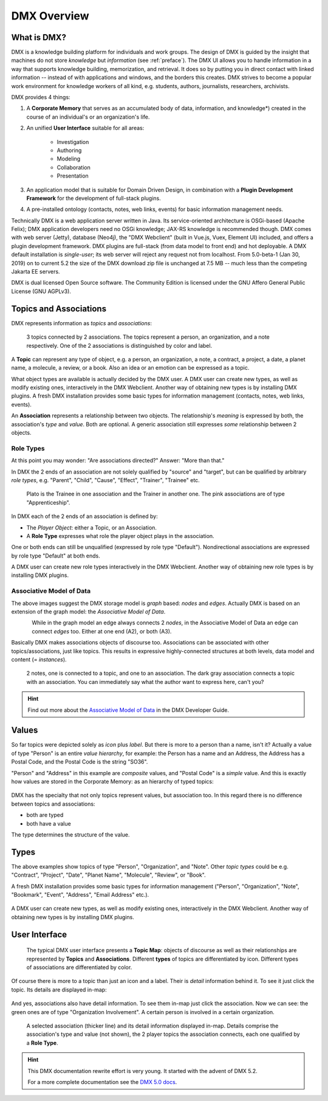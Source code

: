 .. _overview:

############
DMX Overview
############

************
What is DMX?
************

DMX is a knowledge building platform for individuals and work groups.
The design of DMX is guided by the insight that machines do not store *knowledge* but *information* (see :ref:`preface`).
The DMX UI allows you to handle information in a way that supports knowledge building, memorization, and retrieval. It does so by putting you in direct contact with linked information -- instead of with applications and windows, and the borders this creates.
DMX strives to become a popular work environment for knowledge workers of all kind, e.g. students, authors, journalists, researchers, archivists.

DMX provides 4 things:

1. A **Corporate Memory** that serves as an accumulated body of data, information, and knowledge*) created in the course of an individual's or an organization's life.
2. An unified **User Interface** suitable for all areas:

    - Investigation
    - Authoring
    - Modeling
    - Collaboration
    - Presentation

3. An application model that is suitable for Domain Driven Design, in combination with a **Plugin Development Framework** for the development of full-stack plugins.
4. A pre-installed ontology (contacts, notes, web links, events) for basic information management needs.

Technically DMX is a web application server written in Java. Its service-oriented architecture is OSGi-based (Apache Felix); DMX application developers need no OSGi knowledge; JAX-RS knowledge is recommended though. DMX comes with web server (Jetty), database (Neo4j), the "DMX Webclient" (built in Vue.js, Vuex, Element UI) included, and offers a plugin development framework. DMX plugins are full-stack (from data model to front end) and hot deployable. A DMX default installation is *single-user*; its web server will reject any request not from localhost. From 5.0-beta-1 (Jan 30, 2019) on to current 5.2 the size of the DMX download zip file is unchanged at 7.5 MB -- much less than the competing Jakarta EE servers.

DMX is dual licensed Open Source software. The Community Edition is licensed under the GNU Affero General Public License (GNU AGPLv3).

***********************
Topics and Associations
***********************

DMX represents information as *topics* and *associations*:

.. figure:: _static/organization-association.png

    3 topics connected by 2 associations. The topics represent a person, an organization, and a note respectively. One of the 2 associations is distinguished by color and label.

A **Topic** can represent any type of object, e.g. a person, an organization, a note, a contract, a project, a date, a planet name, a molecule, a review, or a book. Also an idea or an emotion can be expressed as a topic.

What object types are available is actually decided by the DMX user. A DMX user can create new types, as well as modify existing ones, interactively in the DMX Webclient. Another way of obtaining new types is by installing DMX plugins. A fresh DMX installation provides some basic types for information management (contacts, notes, web links, events).

An **Association** represents a relationship between two objects. The relationship's *meaning* is expressed by both, the association's *type* and *value*. Both are optional. A generic association still expresses *some* relationship between 2 objects.

Role Types
==========

At this point you may wonder: "Are associations directed?" Answer: "More than that."

In DMX the 2 ends of an association are not solely qualified by "source" and "target", but can be qualified by arbitrary *role types*, e.g. "Parent", "Child", "Cause", "Effect", "Trainer", "Trainee" etc.

.. figure:: _static/role-types.png

    Plato is the Trainee in one association and the Trainer in another one.
    The pink associations are of type "Apprenticeship".

In DMX each of the 2 ends of an association is defined by:

- The *Player Object*: either a Topic, or an Association.
- A **Role Type** expresses what role the player object plays in the association.

One or both ends can still be unqualified (expressed by role type "Default"). Nondirectional associations are expressed by role type "Default" at both ends.

A DMX user can create new role types interactively in the DMX Webclient. Another way of obtaining new role types is by installing DMX plugins.

Associative Model of Data
=========================

The above images suggest the DMX storage model is *graph* based: *nodes* and *edges*. Actually DMX is based on an extension of the graph model: the *Associative Model of Data*.

.. figure:: _static/dmx-assoc-data-model.svg
   :width: 240px
   :align: left

While in the graph model an edge always connects 2 *nodes*, in the Associative Model of Data an edge can connect *edges* too. Either at one end (A2), or both (A3).

Basically DMX makes associations objects of discourse too. Associations can be associated with other topics/associations, just like topics. This results in expressive highly-connected structures at both levels, data model and content (= *instances*).

.. figure:: _static/create-assoc-with-assoc.png

    2 notes, one is connected to a topic, and one to an association. The dark gray association connects a topic with an association. You can immediately say what the author want to express here, can't you?

.. hint::

    Find out more about the `Associative Model of Data <devel.html#associative-model-of-data>`_ in the DMX Developer Guide.

******
Values
******

So far topics were depicted solely as *icon* plus *label*. But there is more to a person than a name, isn't it? Actually a value of type "Person" is an entire *value hierarchy*, for example: the Person has a name and an Address, the Address has a Postal Code, and the Postal Code is the string "SO36".

"Person" and "Address" in this example are *composite* values, and "Postal Code" is a *simple* value. And this is exactly how values are stored in the Corporate Memory: as an hierarchy of typed topics:

.. figure:: _static/person-value.png

DMX has the specialty that not only topics represent values, but association too. In this regard there is no difference between topics and associations:

- both are typed
- both have a value

The type determines the structure of the value.

*****
Types
*****

The above examples show topics of type "Person", "Organization", and "Note". Other *topic types* could be e.g. "Contract", "Project", "Date", "Planet Name", "Molecule", "Review", or "Book".

A fresh DMX installation provides some basic types for information management ("Person", "Organization", "Note", "Bookmark", "Event", "Address", "Email Address" etc.).

.. figure:: _static/person-model.png

A DMX user can create new types, as well as modify existing ones, interactively in the DMX Webclient. Another way of obtaining new types is by installing DMX plugins.

**************
User Interface
**************

.. figure:: _static/detail-panel.png

    The typical DMX user interface presents a **Topic Map**: objects of discourse as well as their relationships are represented by **Topics** and **Associations**. Different **types** of topics are differentiated by icon. Different types of associations are differentiated by color.

Of course there is more to a topic than just an icon and a label. Their is *detail* information behind it. To see it just click the topic. Its details are displayed in-map:

.. figure:: _static/in-map-details-pinning.png

And yes, associations also have detail information. To see them in-map just click the association. Now we can see: the green ones are of type "Organization Involvement". A certain person is involved in a certain organization.

.. figure:: _static/create-organization-association.png

     A selected association (thicker line) and its detail information displayed in-map. Details comprise the association's type and value (not shown), the 2 player topics the association connects, each one qualified by a **Role Type**.

.. hint::

    This DMX documentation rewrite effort is very young. It started with the advent of DMX 5.2.

    For a more complete documentation see the `DMX 5.0 docs <https://dmx.readthedocs.io/en/stable/>`_.
